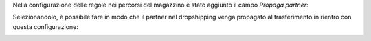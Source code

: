 Nella configurazione delle regole nei percorsi del magazzino è stato aggiunto il campo `Propaga partner`:

.. image:: ../static/description/propaga.png
    :alt: Propaga il partner

Selezionandolo, è possibile fare in modo che il partner nel dropshipping venga propagato al trasferimento in rientro con questa configurazione:

.. image:: ../static/description/ubicazione.png
    :alt: Ubicazione
.. image:: ../static/description/percorso-consegna.png
    :alt: Percorso di consegna
.. image:: ../static/description/percorso-rientro.png
    :alt: Percorso di rientro
.. image:: ../static/description/trasferimenti.png
    :alt: Trasferimenti
.. image:: ../static/description/operazione-consegna.png
    :alt: Operazione consegna
.. image:: ../static/description/operazione-rientro.png
    :alt: Operazione rientro
